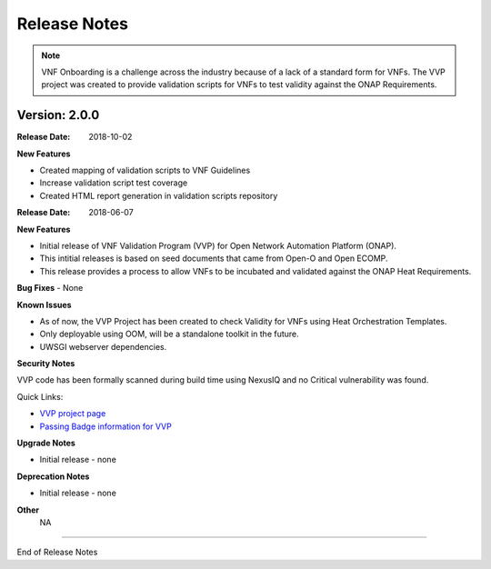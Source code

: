 .. This work is licensed under a Creative Commons Attribution 4.0 International License.
.. http://creativecommons.org/licenses/by/4.0
.. Copyright 2017 AT&T Intellectual Property.  All rights reserved.


Release Notes
===============================

.. note::
   VNF Onboarding is a challenge across the industry because of a lack of a
   standard form for VNFs.
   The VVP project was created to provide validation scripts for
   VNFs to test validity against the ONAP Requirements.

Version: 2.0.0
---------------

:Release Date: 2018-10-02

**New Features**

- Created mapping of validation scripts to VNF Guidelines
- Increase validation script test coverage
- Created HTML report generation in validation scripts repository

:Release Date: 2018-06-07

**New Features**

- Initial release of VNF Validation Program (VVP) for Open Network Automation Platform (ONAP).
- This intitial releases is based on seed documents that came from Open-O and Open ECOMP.
- This release provides a process to allow VNFs to be incubated and validated against the ONAP Heat Requirements.

**Bug Fixes**
- None

**Known Issues**

- As of now, the VVP Project has been created to check Validity for VNFs using Heat Orchestration Templates.
- Only deployable using OOM, will be a standalone toolkit in the future.
- UWSGI webserver dependencies.

**Security Notes**

VVP code has been formally scanned during build time using NexusIQ and no Critical vulnerability was found.

Quick Links:

- `VVP project page <https://wiki.onap.org/display/DW/VNF+Validation+Program+Project>`_
- `Passing Badge information for VVP <https://bestpractices.coreinfrastructure.org/en/projects/1738>`_

**Upgrade Notes**

- Initial release - none

**Deprecation Notes**

- Initial release - none

**Other**
	NA

===========

End of Release Notes
